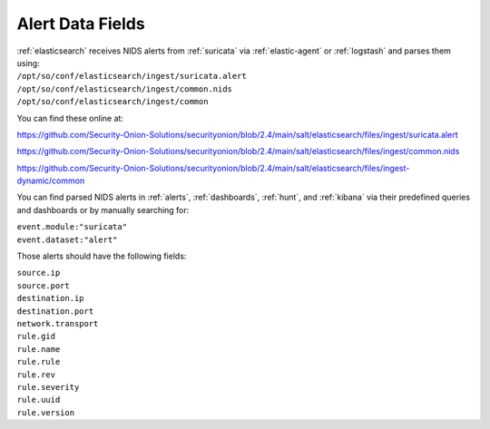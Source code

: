 .. _alert-data-fields:

Alert Data Fields
=================

| :ref:`elasticsearch` receives NIDS alerts from :ref:`suricata` via :ref:`elastic-agent` or :ref:`logstash` and parses them using:
| ``/opt/so/conf/elasticsearch/ingest/suricata.alert``
| ``/opt/so/conf/elasticsearch/ingest/common.nids``
| ``/opt/so/conf/elasticsearch/ingest/common``

You can find these online at:

https://github.com/Security-Onion-Solutions/securityonion/blob/2.4/main/salt/elasticsearch/files/ingest/suricata.alert

https://github.com/Security-Onion-Solutions/securityonion/blob/2.4/main/salt/elasticsearch/files/ingest/common.nids

https://github.com/Security-Onion-Solutions/securityonion/blob/2.4/main/salt/elasticsearch/files/ingest-dynamic/common

You can find parsed NIDS alerts in :ref:`alerts`, :ref:`dashboards`, :ref:`hunt`, and :ref:`kibana` via their predefined queries and dashboards or by manually searching for:

| ``event.module:"suricata"``
| ``event.dataset:"alert"``

Those alerts should have the following fields:

| ``source.ip``
| ``source.port``
| ``destination.ip``
| ``destination.port``
| ``network.transport``
| ``rule.gid``
| ``rule.name``
| ``rule.rule``
| ``rule.rev``
| ``rule.severity``
| ``rule.uuid``
| ``rule.version``
